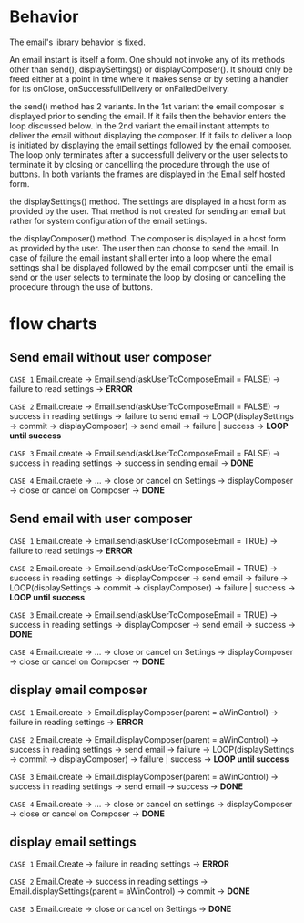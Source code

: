 * Behavior
The email's library behavior is fixed.

An email instant is itself a form.
One should not invoke any of its methods other than send(), displaySettings() or displayComposer().
It should only be freed either at a point in time where it makes sense or by setting a handler for 
its onClose, onSuccessfullDelivery or onFailedDelivery.

the send() method has 2 variants.
In the 1st variant the email composer is displayed prior to sending the email. If it fails then
the behavior enters the loop discussed below.
In the 2nd variant the email instant attempts to deliver the email without displaying the composer.
If it fails to deliver a loop is initiated by displaying the email settings followed by the email composer.
The loop only terminates after a successfull delivery or the user selects to terminate it by
closing or cancelling the procedure through the use of buttons.
In both variants the frames are displayed in the Email self hosted form.

the displaySettings() method.
The settings are displayed in a host form as provided by the user.
That method is not created for sending an email but rather for system configuration
of the email settings.

the displayComposer() method.
The composer is displayed in a host form as provided by the user.
The user then can choose to send the email. In case of failure the email instant
shall enter into a loop where the email settings shall be displayed followed by
the email composer until the email is send or the user selects to terminate the 
loop by closing or cancelling the procedure through the use of buttons.


* flow charts
** Send email without user composer
=CASE 1=
Email.create -> Email.send(askUserToComposeEmail = FALSE) -> failure to read settings ->
*ERROR*

=CASE 2=
Email.create -> Email.send(askUserToComposeEmail = FALSE) -> success in reading settings -> failure to send email ->
LOOP(displaySettings -> commit -> displayComposer) -> send email -> failure | success ->
*LOOP until success*

=CASE 3=
Email.create -> Email.send(askUserToComposeEmail = FALSE) -> success in reading settings -> success  in sending email ->
*DONE*

=CASE 4=
Email.craete -> ... -> close or cancel on Settings -> displayComposer -> close or cancel on Composer -> 
*DONE*

** Send email with user composer
=CASE 1=
Email.create -> Email.send(askUserToComposeEmail = TRUE) -> failure to read settings ->
*ERROR*

=CASE 2=
Email.create -> Email.send(askUserToComposeEmail = TRUE)  -> success in reading settings ->
displayComposer -> send email -> failure -> LOOP(displaySettings -> commit -> displayComposer) -> failure | success ->
*LOOP until success*

=CASE 3=
Email.create -> Email.send(askUserToComposeEmail = TRUE) -> success in reading settings ->
displayComposer -> send email -> success ->
*DONE*

=CASE 4=
Email.create -> ... -> close or cancel on Settings -> displayComposer -> close or cancel on Composer ->
*DONE*

** display email composer
=CASE 1=
Email.create -> Email.displayComposer(parent = aWinControl) -> failure in reading settings ->
*ERROR*

=CASE 2=
Email.create -> Email.displayComposer(parent = aWinControl) -> success in reading settings ->
send email -> failure -> LOOP(displaySettings -> commit -> displayComposer) -> failure | success -> 
*LOOP until success*

=CASE 3=
Email.create -> Email.displayComposer(parent = aWinControl) -> success in reading settings ->
send email -> success ->
*DONE*

=CASE 4=
Email.create -> ... -> close or cancel on settings -> displayComposer -> close or cancel on Composer ->
*DONE*

** display email settings
=CASE 1=
Email.Create -> failure in reading settings ->
*ERROR*

=CASE 2=
Email.Create -> success in reading settings -> Email.displaySettings(parent = aWinControl) -> commit ->
*DONE*

=CASE 3=
Email.create -> close or cancel on Settings ->
*DONE*